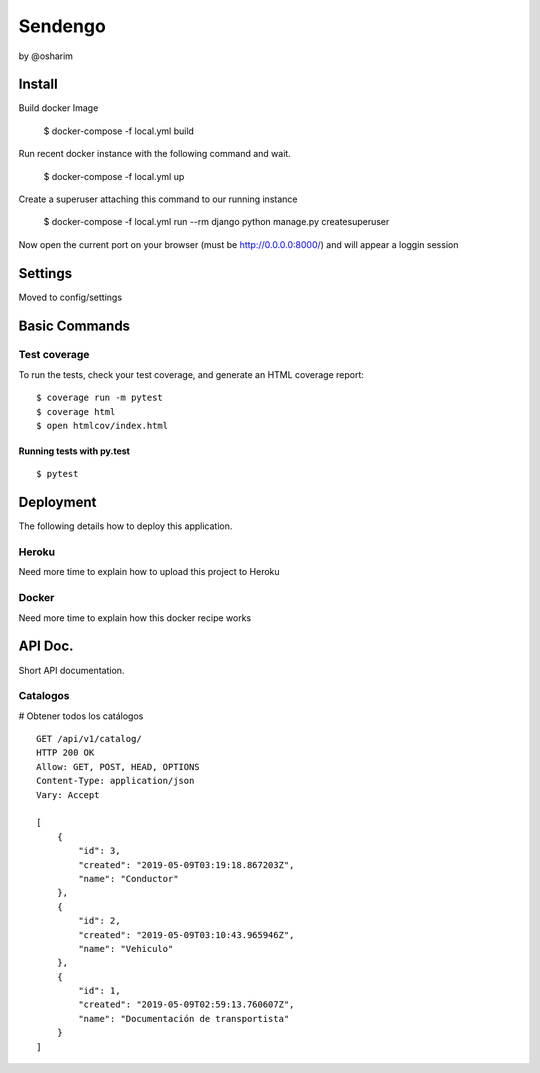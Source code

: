 Sendengo
========
by @osharim 


Install
--------

Build docker Image

    $ docker-compose -f local.yml build

Run recent docker instance with the following command and wait.

    $ docker-compose -f local.yml up


Create a superuser attaching this command to our running instance 

    $ docker-compose -f local.yml run --rm django python manage.py createsuperuser

Now open the current port on your browser (must be http://0.0.0.0:8000/) and will appear a loggin session 

.. image:: ./docs/admin.png

.. image:: ./docs/admin_view.png

Settings
--------

Moved to config/settings 

Basic Commands
--------------


Test coverage
^^^^^^^^^^^^^

To run the tests, check your test coverage, and generate an HTML coverage report::

    $ coverage run -m pytest
    $ coverage html
    $ open htmlcov/index.html

Running tests with py.test
~~~~~~~~~~~~~~~~~~~~~~~~~~

::

  $ pytest


Deployment
----------

The following details how to deploy this application.


Heroku
^^^^^^

Need more time to explain how to upload this project to Heroku


Docker
^^^^^^

Need more time to explain how this docker recipe works 



API Doc.
----------
.. image:: ./docs/api_view.png


Short API documentation.


Catalogos
^^^^^^

# Obtener todos los catálogos

::
 
    GET /api/v1/catalog/
    HTTP 200 OK
    Allow: GET, POST, HEAD, OPTIONS
    Content-Type: application/json
    Vary: Accept

    [
        {
            "id": 3,
            "created": "2019-05-09T03:19:18.867203Z",
            "name": "Conductor"
        },
        {
            "id": 2,
            "created": "2019-05-09T03:10:43.965946Z",
            "name": "Vehiculo"
        },
        {
            "id": 1,
            "created": "2019-05-09T02:59:13.760607Z",
            "name": "Documentación de transportista"
        }
    ]





